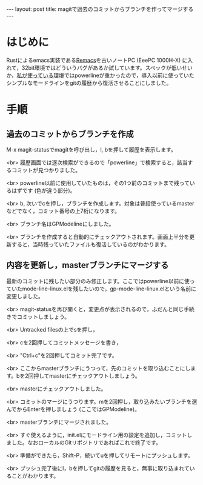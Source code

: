 #+OPTIONS: toc:nil
#+BEGIN_HTML
---
layout: post
title: magitで過去のコミットからブランチを作ってマージする
---
#+END_HTML

* はじめに
  Rustによるemacs実装である[[https://github.com/Wilfred/remacs][Remacs]]を古いノートPC (EeePC 1000H-X) に入れて，32bit環境ではどういうバグがあるか試しています。スペックが低いせいか，[[https://github.com/jamcha-aa/init][私が使っている環境]]ではpowerlineが重かったので，導入以前に使っていたシンプルなモードラインをgitの履歴から復活させることにしました。

* 手順 
** 過去のコミットからブランチを作成

   M-x magit-statusでmagitを呼び出し，l, bを押して履歴を表示します。

   #+ATTR_HTML: alt="Show commit history" width="300px"
   [[file:02.png]]

   <br>
   履歴画面では逐次検索ができるので「powerline」で検索すると，該当するコミットが見つかりました。

   #+ATTR_HTML: alt="search in history" width="300px"
   [[file:03.png]]

   <br>
   powerline以前に使用していたものは，その1つ前のコミットまで残っているはずです (色が違う部分)。

   #+ATTR_HTML: alt="target of old commit" width="300px"
   [[file:04.png]]

   <br>
   b, 次いでcを押し，ブランチを作成します。対象は普段使っているmasterなどでなく，コミット番号の上7桁になります。

   #+ATTR_HTML: alt="create branch" width="300px"
   [[file:05.png]]

   <br>
   ブランチ名はGPModelineにしました。

   #+ATTR_HTML: alt="insert branch name" width="300px"
   [[file:06.png]]

   <br>
   ブランチを作成すると自動的にチェックアウトされます。画面上半分を更新すると，当時残っていたファイルも復活しているのがわかります。

   #+ATTR_HTML: alt="create and checkout branch succeeded" width="300px"
   [[file:07.png]]

** 内容を更新し，masterブランチにマージする
   最新のコミットに残したい部分のみ修正します。ここではpowerline以前に使っていたmode-line-linux.elを残したいので，gp-mode-line-linux.elという名前に変更しました。

   #+ATTR_HTML: alt="rename an essential file" width="300px"
   [[file:08.png]]

   <br>
   magit-statusを再び開くと，変更点が表示されるので，ふだんと同じ手続きでコミットしましょう。

   #+ATTR_HTML: alt="create a commit" width="300px"
   [[file:09.png]]

   <br>
   Untracked filesの上でsを押し，

   #+ATTR_HTML: alt="staged changes" width="300px"
   [[file:10.png]]

   <br>
   cを2回押してコミットメッセージを書き，

   #+ATTR_HTML: alt="insert commit messages" width="300px"
   [[file:11.png]]

   <br>
   "Ctrl+c"を2回押してコミット完了です。

   #+ATTR_HTML: alt="commit finished" width="300px"
   [[file:12.png]]

   <br>
   ここからmasterブランチにうつって，先のコミットを取り込むことにします。bを2回押してmasterにチェックアウトしましょう。

   #+ATTR_HTML: alt="checkout to master" width="300px"
   [[file:13.png]]

   <br>
   masterにチェックアウトしました。

   #+ATTR_HTML: alt="checkout finished" width="300px"
   [[file:14.png]]

   <br>
   コミットのマージにうつります。mを2回押し，取り込みたいブランチを選んでからEnterを押しましょう (ここではGPModeline)。

   #+ATTR_HTML: alt="select branch for merge" width="300px"
   [[file:15.png]]

   <br>
   masterブランチにマージされました。

   #+ATTR_HTML: alt="merge finished" width="300px"
   [[file:16.png]]

   <br>
   すぐ使えるように，init.elにモードライン用の設定を追加し，コミットしました。なおローカルのGitリポジトリであればこれで終了です。

   #+ATTR_HTML: alt="edit init.el for modeline" width="300px"
   [[file:17.png]]

   <br>
   準備ができたら，Shift-P，続いてuを押してリモートにプッシュします。

   #+ATTR_HTML: alt="init.el modified" width="300px"
   [[file:18.png]]

   <br>
   プッシュ完了後にl，bを押してgitの履歴を見ると，無事に取り込まれていることがわかります。

   #+ATTR_HTML: alt="checking commit history" width="300px"
   [[file:19.png]]
